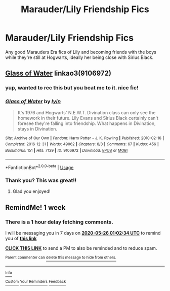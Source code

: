 #+TITLE: Marauder/Lily Friendship Fics

* Marauder/Lily Friendship Fics
:PROPERTIES:
:Author: MajorMaybe1
:Score: 5
:DateUnix: 1589844066.0
:DateShort: 2020-May-19
:FlairText: Request
:END:
Any good Marauders Era fics of Lily and becoming friends with the boys while they're still at Hogwarts, ideally her being close with Sirius Black.


** [[https://archiveofourown.org/works/9106972][Glass of Water]] linkao3(9106972)
:PROPERTIES:
:Author: siderumincaelo
:Score: 2
:DateUnix: 1589851311.0
:DateShort: 2020-May-19
:END:

*** yup, wanted to rec this but you beat me to it. nice fic!
:PROPERTIES:
:Author: aMiserable_creature
:Score: 2
:DateUnix: 1589863450.0
:DateShort: 2020-May-19
:END:


*** [[https://archiveofourown.org/works/9106972][*/Glass of Water/*]] by [[https://www.archiveofourown.org/users/lyin/pseuds/lyin][/lyin/]]

#+begin_quote
  It's 1976 and Hogwarts' N.E.W.T. Divination class can only see the homework in their future. Lily Evans and Sirius Black certainly can't foresee they're falling into friendship. What happens in Divination, stays in Divination.
#+end_quote

^{/Site/:} ^{Archive} ^{of} ^{Our} ^{Own} ^{*|*} ^{/Fandom/:} ^{Harry} ^{Potter} ^{-} ^{J.} ^{K.} ^{Rowling} ^{*|*} ^{/Published/:} ^{2010-02-16} ^{*|*} ^{/Completed/:} ^{2016-12-31} ^{*|*} ^{/Words/:} ^{49062} ^{*|*} ^{/Chapters/:} ^{8/8} ^{*|*} ^{/Comments/:} ^{67} ^{*|*} ^{/Kudos/:} ^{456} ^{*|*} ^{/Bookmarks/:} ^{151} ^{*|*} ^{/Hits/:} ^{7129} ^{*|*} ^{/ID/:} ^{9106972} ^{*|*} ^{/Download/:} ^{[[https://archiveofourown.org/downloads/9106972/Glass%20of%20Water.epub?updated_at=1573233653][EPUB]]} ^{or} ^{[[https://archiveofourown.org/downloads/9106972/Glass%20of%20Water.mobi?updated_at=1573233653][MOBI]]}

--------------

*FanfictionBot*^{2.0.0-beta} | [[https://github.com/tusing/reddit-ffn-bot/wiki/Usage][Usage]]
:PROPERTIES:
:Author: FanfictionBot
:Score: 1
:DateUnix: 1589851318.0
:DateShort: 2020-May-19
:END:


*** Thank you? This was great!!
:PROPERTIES:
:Author: MajorMaybe1
:Score: 1
:DateUnix: 1590038201.0
:DateShort: 2020-May-21
:END:

**** Glad you enjoyed!
:PROPERTIES:
:Author: siderumincaelo
:Score: 2
:DateUnix: 1590051780.0
:DateShort: 2020-May-21
:END:


** RemindMe! 1 week
:PROPERTIES:
:Author: Airman1991
:Score: -1
:DateUnix: 1589850154.0
:DateShort: 2020-May-19
:END:

*** There is a 1 hour delay fetching comments.

I will be messaging you in 7 days on [[http://www.wolframalpha.com/input/?i=2020-05-26%2001:02:34%20UTC%20To%20Local%20Time][*2020-05-26 01:02:34 UTC*]] to remind you of [[https://np.reddit.com/r/HPfanfiction/comments/gmcrrl/marauderlily_friendship_fics/fr355fi/?context=3][*this link*]]

[[https://np.reddit.com/message/compose/?to=RemindMeBot&subject=Reminder&message=%5Bhttps%3A%2F%2Fwww.reddit.com%2Fr%2FHPfanfiction%2Fcomments%2Fgmcrrl%2Fmarauderlily_friendship_fics%2Ffr355fi%2F%5D%0A%0ARemindMe%21%202020-05-26%2001%3A02%3A34%20UTC][*CLICK THIS LINK*]] to send a PM to also be reminded and to reduce spam.

^{Parent commenter can} [[https://np.reddit.com/message/compose/?to=RemindMeBot&subject=Delete%20Comment&message=Delete%21%20gmcrrl][^{delete this message to hide from others.}]]

--------------

[[https://np.reddit.com/r/RemindMeBot/comments/e1bko7/remindmebot_info_v21/][^{Info}]]

[[https://np.reddit.com/message/compose/?to=RemindMeBot&subject=Reminder&message=%5BLink%20or%20message%20inside%20square%20brackets%5D%0A%0ARemindMe%21%20Time%20period%20here][^{Custom}]]
[[https://np.reddit.com/message/compose/?to=RemindMeBot&subject=List%20Of%20Reminders&message=MyReminders%21][^{Your Reminders}]]
[[https://np.reddit.com/message/compose/?to=Watchful1&subject=RemindMeBot%20Feedback][^{Feedback}]]
:PROPERTIES:
:Author: RemindMeBot
:Score: 2
:DateUnix: 1589856881.0
:DateShort: 2020-May-19
:END:
